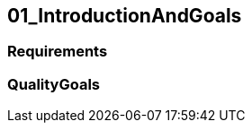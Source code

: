 [[section-01_IntroductionAndGoals]]
== 01_IntroductionAndGoals
// Begin Protected Region [[starting]]

// End Protected Region   [[starting]]


=== Requirements



=== QualityGoals



// Begin Protected Region [[ending]]

// End Protected Region   [[ending]]
// Actifsource ID=[dd9c4f30-d871-11e4-aa2f-c11242a92b60,4d676de1-11fd-11e5-848b-017a3a98ae34,mEpXECQUmI8InB/wFJmk3k9X2Jg=]
